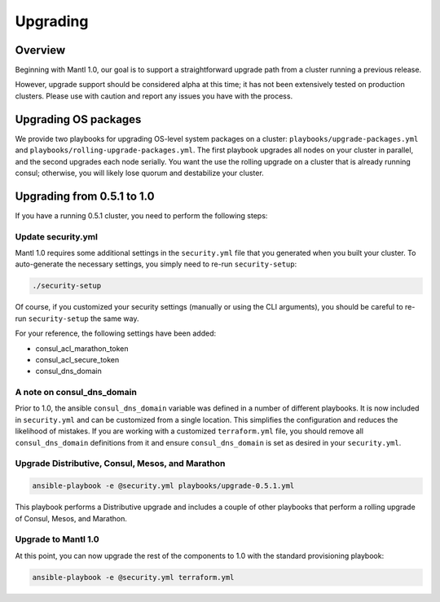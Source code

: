 Upgrading
=========

Overview
--------

Beginning with Mantl 1.0,  our goal is to support a straightforward upgrade path
from a cluster running a previous release.

However, upgrade support should be considered alpha at this time; it has not
been extensively tested on production clusters. Please use with caution and
report any issues you have with the process.

Upgrading OS packages
---------------------

We provide two playbooks for upgrading OS-level system packages on a cluster:
``playbooks/upgrade-packages.yml`` and ``playbooks/rolling-upgrade-packages.yml``.
The first playbook upgrades all nodes on your cluster in parallel, and the
second upgrades each node serially. You want the use the rolling upgrade on a
cluster that is already running consul; otherwise, you will likely lose quorum
and destabilize your cluster.

Upgrading from 0.5.1 to 1.0
---------------------------

If you have a running 0.5.1 cluster, you need to perform the following steps:

Update security.yml
~~~~~~~~~~~~~~~~~~~

Mantl 1.0 requires some additional settings in the ``security.yml`` file that
you generated when you built your cluster. To auto-generate the necessary
settings, you simply need to re-run ``security-setup``:

.. code-block:: shell

  ./security-setup

Of course, if you customized your security settings (manually or using the CLI
arguments), you should be careful to re-run ``security-setup`` the same way.

For your reference, the following settings have been added:

* consul_acl_marathon_token
* consul_acl_secure_token
* consul_dns_domain

A note on consul_dns_domain
~~~~~~~~~~~~~~~~~~~~~~~~~~~

Prior to 1.0, the ansible ``consul_dns_domain`` variable was defined in a number
of different playbooks. It is now included in ``security.yml`` and can be
customized from a single location. This simplifies the configuration and reduces
the likelihood of mistakes. If you are working with a customized
``terraform.yml`` file, you should remove all ``consul_dns_domain`` definitions
from it and ensure ``consul_dns_domain`` is set as desired in your
``security.yml``.

Upgrade Distributive, Consul, Mesos, and Marathon
~~~~~~~~~~~~~~~~~~~~~~~~~~~~~~~~~~~~~~~~~~~~~~~~~

.. code-block:: shell

  ansible-playbook -e @security.yml playbooks/upgrade-0.5.1.yml

This playbook performs a Distributive upgrade and includes a couple of other
playbooks that perform a rolling upgrade of Consul, Mesos, and Marathon.

Upgrade to Mantl 1.0
~~~~~~~~~~~~~~~~~~~~

At this point, you can now upgrade the rest of the components to 1.0 with the
standard provisioning playbook:

.. code-block:: shell

  ansible-playbook -e @security.yml terraform.yml
